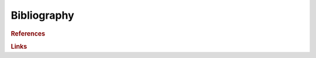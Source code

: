 Bibliography
============

.. rubric:: References

.. bibliography:: refs.bib
   :all:
   :style: wrlstyle
   :encoding: latex+latin
   :labelprefix:

.. rubric:: Links

.. bibliography:: refs_links.bib
   :all:
   :style: plain
   :encoding: latex+latin
   :labelprefix: B
